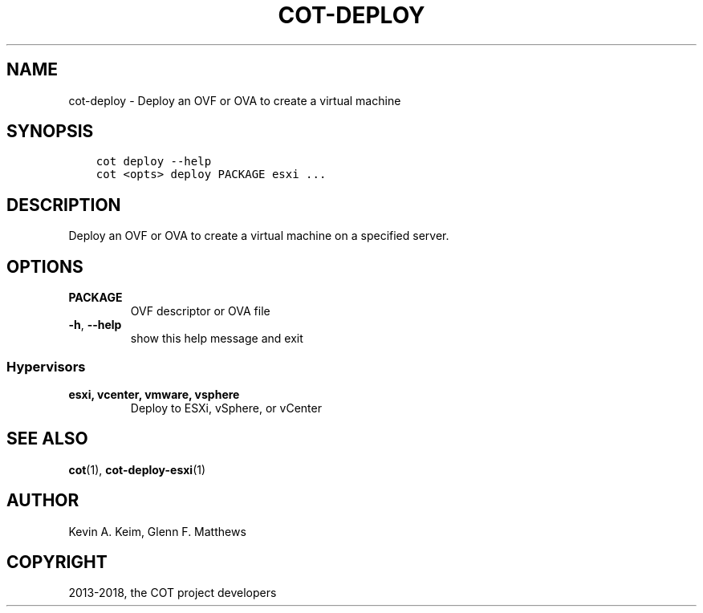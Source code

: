 .\" Man page generated from reStructuredText.
.
.TH "COT-DEPLOY" "1" "Jan 29, 2018" "2.1.0" "Common OVF Tool (COT)"
.SH NAME
cot-deploy \- Deploy an OVF or OVA to create a virtual machine
.
.nr rst2man-indent-level 0
.
.de1 rstReportMargin
\\$1 \\n[an-margin]
level \\n[rst2man-indent-level]
level margin: \\n[rst2man-indent\\n[rst2man-indent-level]]
-
\\n[rst2man-indent0]
\\n[rst2man-indent1]
\\n[rst2man-indent2]
..
.de1 INDENT
.\" .rstReportMargin pre:
. RS \\$1
. nr rst2man-indent\\n[rst2man-indent-level] \\n[an-margin]
. nr rst2man-indent-level +1
.\" .rstReportMargin post:
..
.de UNINDENT
. RE
.\" indent \\n[an-margin]
.\" old: \\n[rst2man-indent\\n[rst2man-indent-level]]
.nr rst2man-indent-level -1
.\" new: \\n[rst2man-indent\\n[rst2man-indent-level]]
.in \\n[rst2man-indent\\n[rst2man-indent-level]]u
..
.SH SYNOPSIS
.INDENT 0.0
.INDENT 3.5
.sp
.nf
.ft C
cot deploy \-\-help
cot <opts> deploy PACKAGE esxi ...
.ft P
.fi
.UNINDENT
.UNINDENT
.SH DESCRIPTION
.sp
Deploy an OVF or OVA to create a virtual machine on a specified
server.
.SH OPTIONS
.INDENT 0.0
.TP
.B PACKAGE
OVF descriptor or OVA file
.UNINDENT
.INDENT 0.0
.TP
.B \-h\fP,\fB  \-\-help
show this help message and exit
.UNINDENT
.SS Hypervisors
.INDENT 0.0
.TP
.B esxi, vcenter, vmware, vsphere
Deploy to ESXi, vSphere, or vCenter
.UNINDENT
.SH SEE ALSO
.sp
\fBcot\fP(1), \fBcot\-deploy\-esxi\fP(1)
.SH AUTHOR
Kevin A. Keim, Glenn F. Matthews
.SH COPYRIGHT
2013-2018, the COT project developers
.\" Generated by docutils manpage writer.
.
